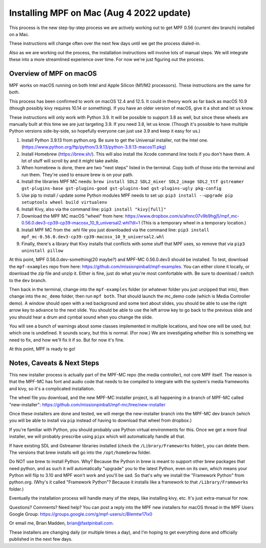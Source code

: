 Installing MPF on Mac (Aug 4 2022 update)
=========================================

This process is the new step-by-step process we are actively working out to get MPF 0.56 (current dev branch) installed on a Mac.

These instructions will change often over the next few days until we get the process dialed-in.

Also as we are working out the process, the installation instructions will involve lots of manual steps. We will integrate these into a more streamlined experience over time. For now we're just figuring out the process.

Overview of MPF on macOS
------------------------

MPF works on macOS running on both Intel and Apple Silicon (M1/M2 processors). These instructions are the same for both.

This process has been confirmed to work on macOS 12.4 and 12.5. It could in theory work as far back as macOS 10.9 (though possibly kivy requires 10.14 or something). If you have an older version of macOS, give it a shot and let us know.

These instructions will only work with Python 3.9. It will be possible to support 3.8 as well, but since these wheels are manually built at this time we are just targeting 3.9. If you need 3.8, let us know. (Though it's possible to have multiple Python versions side-by-side, so hopefully everyone can just use 3.9 and keep it easy for us.)

1. Install Python 3.9.13 from python.org. Be sure to get the Universal installer, not the Intel one. (https://www.python.org/ftp/python/3.9.13/python-3.9.13-macos11.pkg)
2. Install Homebrew (https://brew.sh/). This will also install the Xcode command line tools if you don't have them. A lot of stuff will scroll by and it might take awhile.
3. When homebrew is done, there are two "next steps" listed in the terminal. Copy both of those into the terminal and run them. They're used to ensure brew is on your path.
4. Install the libraries MPF MC needs: ``brew install SDL2 SDL2_mixer SDL2_image SDL2_ttf gstreamer gst-plugins-base gst-plugins-good gst-plugins-bad gst-plugins-ugly pkg-config``
5. Use pip to install / update some Python modules MPF needs to set up: ``pip3 install --upgrade pip setuptools wheel build virtualenv``
6. Install Kivy, also via the command line: ``pip3 install "kivy[full]"``
7. Download the MPF MC macOS "wheel" from here: https://www.dropbox.com/s/afnnc07v9b9hgj5/mpf_mc-0.56.0.dev3-cp39-cp39-macosx_10_9_universal2.whl?dl=1 (This is a temporary wheel in a temporary location.)
8. Install MPF MC from the .whl file you just downloaded via the command line: ``pip3 install mpf_mc-0.56.0.dev3-cp39-cp39-macosx_10_9_universal2.whl``
9. Finally, there's a library that Kivy installs that conflicts with some stuff that MPF uses, so remove that via ``pip3 uninstall pillow``

At this point, MPF 0.56.0.dev-something(20 maybe?) and MPF-MC 0.56.0.dev3 should be installed. To test, download the ``mpf-examples`` repo from here: https://github.com/missionpinball/mpf-examples. You can either clone it locally, or download the zip file and unzip it. Either is fine, just do what you're most comfortable with. Be sure to download / switch to the ``dev`` branch.

Then back in the terminal, change into the ``mpf-examples`` folder (or whatever folder you just unzipped that into), then change into the ``mc_demo`` folder, then run ``mpf both``. That should launch the mc_demo code (which is Media Controller demo). A window should open with a red background and some text about slides, you should be able to use the right arrow key to advance to the next slide. You should be able to use the left arrow key to go back to the previous slide and you should hear a drum and cymbal sound when you change the slide.

You will see a bunch of warnings about some classes implemented in multiple locations, and how one will be used, but which one is undefined. It sounds scary, but this is normal. (For now.) We are investigating whether this is something we need to fix, and how we'll fix it if so. But for now it's fine.

At this point, MPF is ready to go!

Notes, Caveats & Next Steps
---------------------------

This new installer process is actually part of the MPF-MC repo (the media controller), not core MPF itself. The reason is that the MPF-MC has font and audio code that needs to be compiled to integrate with the system's media frameworks and kivy, so it's a complicated installation.

The wheel file you download, and the new MPF-MC installer project, is all happening in a branch of MPF-MC called "new-installer": https://github.com/missionpinball/mpf-mc/tree/new-installer

Once these installers are done and tested, we will merge the new-installer branch into the MPF-MC dev branch (which you will be able to install via ``pip`` instead of having to download that wheel from dropbox.)

If you're familiar with Python, you should probably use Python virtual environments for this. Once we get a more final installer, we will probably prescribe using ``pipx`` which will automatically handle all that.

If have existing SDL and Gstreamer libraries installed (check the ``/Library/Frameworks`` folder), you can delete them. The versions that brew installs will go into the ``/opt/homebrew`` folder.

Do NOT use brew to install Python. Why? Because the Python in brew is meant to support other brew packages that need python, and as such it will automatically "upgrade" you to the latest Python, even on its own, which means your Python will flip to 3.10 and MPF won't work and you'll be sad. So that's why we install the "Framework Python" from python.org. (Why's it called "Framework Python"? Because it installs like a framework to that ``/Library/Frameworks`` folder.)

Eventually the installation process will handle many of the steps, like installing kivy, etc. It's just extra-manual for now.

Questions? Comments? Need help? You can post a reply into the MPF new installers for macOS thread in the MPF Users Google Group: https://groups.google.com/g/mpf-users/c/BIemtw17lx0

Or email me, Brian Madden, brian@fastpinball.com.

These installers are changing daily (or multiple times a day), and I'm hoping to get everything done and officially published in the next few days.